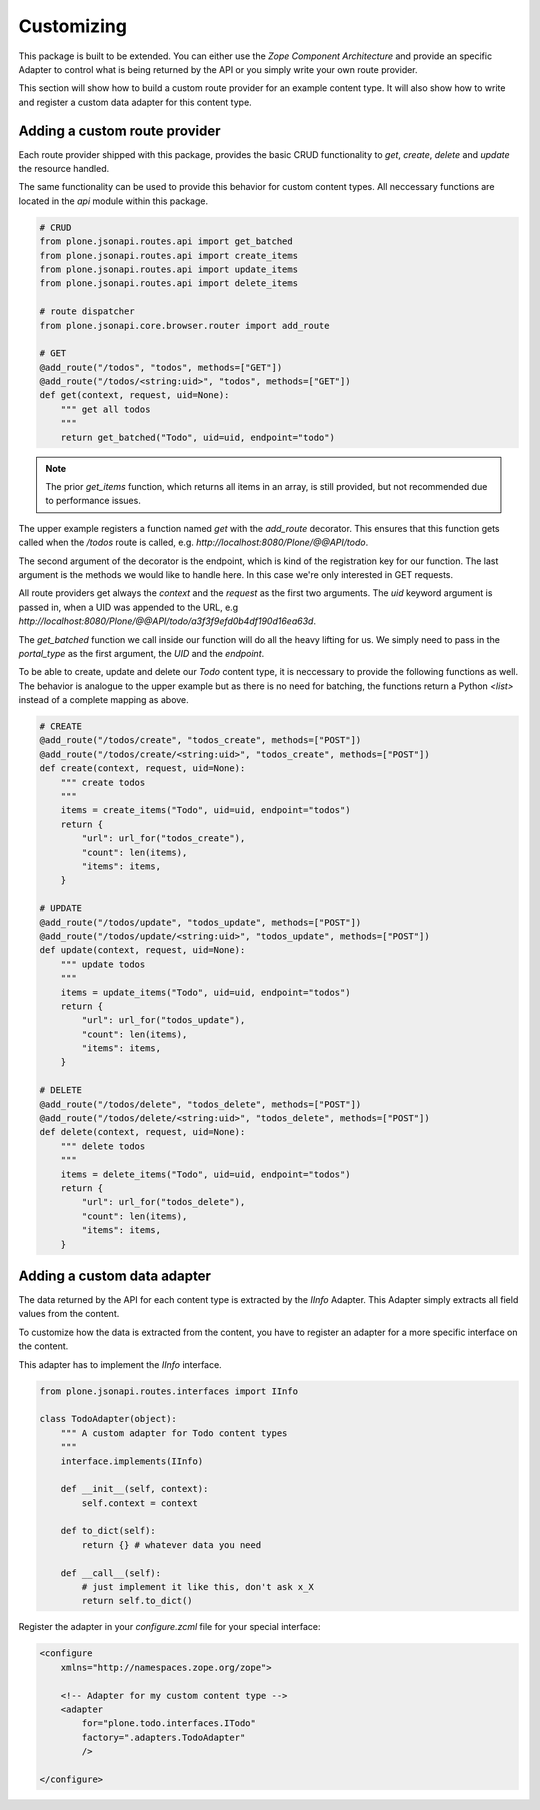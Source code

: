 Customizing
===========

This package is built to be extended. You can either use the `Zope Component
Architecture` and provide an specific Adapter to control what is being returned
by the API or you simply write your own route provider.

This section will show how to build a custom route provider for an example
content type. It will also show how to write and register a custom data adapter
for this content type.


Adding a custom route provider
------------------------------

Each route provider shipped with this package, provides the basic CRUD
functionality to `get`, `create`, `delete` and `update` the resource handled.

The same functionality can be used to provide this behavior for custom content
types. All neccessary functions are located in the `api` module within this
package.


.. code-block:: python

    # CRUD
    from plone.jsonapi.routes.api import get_batched
    from plone.jsonapi.routes.api import create_items
    from plone.jsonapi.routes.api import update_items
    from plone.jsonapi.routes.api import delete_items

    # route dispatcher
    from plone.jsonapi.core.browser.router import add_route

    # GET
    @add_route("/todos", "todos", methods=["GET"])
    @add_route("/todos/<string:uid>", "todos", methods=["GET"])
    def get(context, request, uid=None):
        """ get all todos
        """
        return get_batched("Todo", uid=uid, endpoint="todo")


.. versionadded:: 0.3
    The standard GET route returns now the results for all resoures batched.
    This behavior is provided by the `get_batched` function.

.. note:: The prior `get_items` function, which returns all items in an array,
          is still provided, but not recommended due to performance issues.


The upper example registers a function named `get` with the `add_route`
decorator. This ensures that this function gets called when the `/todos` route
is called, e.g. `http://localhost:8080/Plone/@@API/todo`.

The second argument of the decorator is the endpoint, which is kind of the
registration key for our function. The last argument is the methods we would
like to handle here. In this case we're only interested in GET requests.

All route providers get always the `context` and the `request` as the first two
arguments.  The `uid` keyword argument is passed in, when a UID was appended to
the URL, e.g `http://localhost:8080/Plone/@@API/todo/a3f3f9efd0b4df190d16ea63d`.

The `get_batched` function we call inside our function will do all the heavy
lifting for us.  We simply need to pass in the `portal_type` as the first
argument, the `UID` and the `endpoint`.

To be able to create, update and delete our `Todo` content type, it is
neccessary to provide the following functions as well. The behavior is analogue
to the upper example but as there is no need for batching, the functions return
a Python `<list>` instead of a complete mapping as above.


.. code-block:: python

    # CREATE
    @add_route("/todos/create", "todos_create", methods=["POST"])
    @add_route("/todos/create/<string:uid>", "todos_create", methods=["POST"])
    def create(context, request, uid=None):
        """ create todos
        """
        items = create_items("Todo", uid=uid, endpoint="todos")
        return {
            "url": url_for("todos_create"),
            "count": len(items),
            "items": items,
        }

    # UPDATE
    @add_route("/todos/update", "todos_update", methods=["POST"])
    @add_route("/todos/update/<string:uid>", "todos_update", methods=["POST"])
    def update(context, request, uid=None):
        """ update todos
        """
        items = update_items("Todo", uid=uid, endpoint="todos")
        return {
            "url": url_for("todos_update"),
            "count": len(items),
            "items": items,
        }

    # DELETE
    @add_route("/todos/delete", "todos_delete", methods=["POST"])
    @add_route("/todos/delete/<string:uid>", "todos_delete", methods=["POST"])
    def delete(context, request, uid=None):
        """ delete todos
        """
        items = delete_items("Todo", uid=uid, endpoint="todos")
        return {
            "url": url_for("todos_delete"),
            "count": len(items),
            "items": items,
        }


Adding a custom  data adapter
-----------------------------

The data returned by the API for each content type is extracted by the `IInfo`
Adapter. This Adapter simply extracts all field values from the content.

To customize how the data is extracted from the content, you have to register an
adapter for a more specific interface on the content.

This adapter has to implement the `IInfo` interface.

.. code-block:: python

    from plone.jsonapi.routes.interfaces import IInfo

    class TodoAdapter(object):
        """ A custom adapter for Todo content types
        """
        interface.implements(IInfo)

        def __init__(self, context):
            self.context = context

        def to_dict(self):
            return {} # whatever data you need

        def __call__(self):
            # just implement it like this, don't ask x_X
            return self.to_dict()

Register the adapter in your `configure.zcml` file for your special interface:

.. code-block:: xml

    <configure
        xmlns="http://namespaces.zope.org/zope">

        <!-- Adapter for my custom content type -->
        <adapter
            for="plone.todo.interfaces.ITodo"
            factory=".adapters.TodoAdapter"
            />

    </configure>

.. vim: set ft=rst ts=4 sw=4 expandtab tw=78 :

